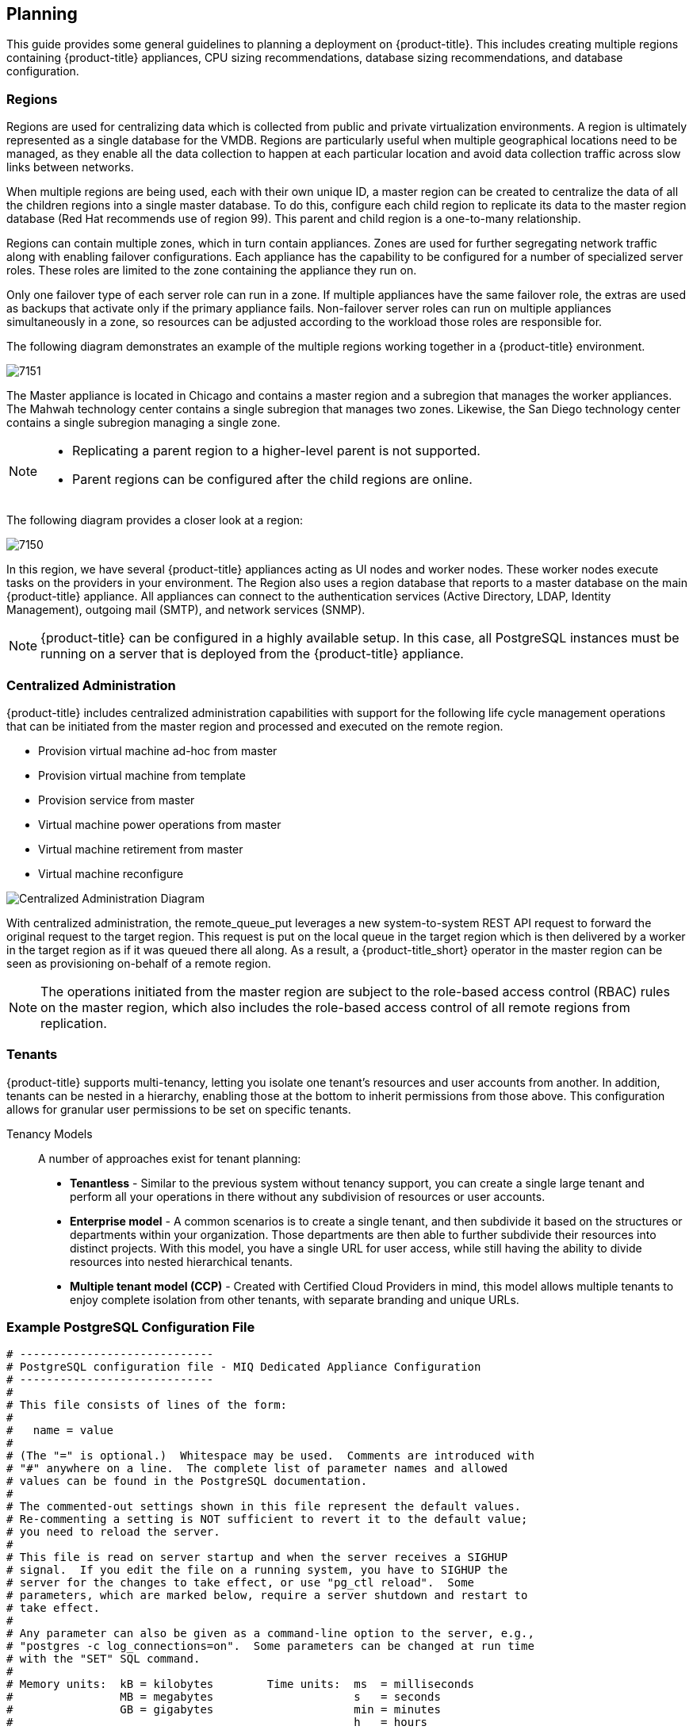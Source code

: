 [[planning]]
== Planning

This guide provides some general guidelines to planning a deployment on {product-title}. This includes creating multiple regions containing {product-title} appliances, CPU sizing recommendations, database sizing recommendations, and database configuration.

[[regions]]
=== Regions

Regions are used for centralizing data which is collected from public and private virtualization environments. A region is ultimately represented as a single database for the VMDB. Regions are particularly useful when multiple geographical locations need to be managed, as they enable all the data collection to happen at each particular location and avoid data collection traffic across slow links between networks.

When multiple regions are being used, each with their own unique ID, a master region can be created to centralize the data of all the children regions into a single master database. To do this, configure each child region to replicate its data to the master region database (Red Hat recommends use of region 99). This parent and child region is a one-to-many relationship.

Regions can contain multiple zones, which in turn contain appliances. Zones are used for further segregating network traffic along with enabling failover configurations. Each appliance has the capability to be configured for a number of specialized server roles. These roles are limited to the zone containing the appliance they run on.

Only one failover type of each server role can run in a zone. If multiple appliances have the same failover role, the extras are used as backups that activate only if the primary appliance fails. Non-failover server roles can run on multiple appliances simultaneously in a zone, so resources can be adjusted according to the workload those roles are responsible for.

The following diagram demonstrates an example of the multiple regions working together in a {product-title} environment.

image:7151.png[]

The Master appliance is located in Chicago and contains a master region and a subregion that manages the worker appliances. The Mahwah technology center contains a single subregion that manages two zones.
Likewise, the San Diego technology center contains a single subregion managing a single zone.

[NOTE]
====
* Replicating a parent region to a higher-level parent is not supported.
* Parent regions can be configured after the child regions are online.
====

The following diagram provides a closer look at a region:

image:7150.png[]

In this region, we have several {product-title} appliances acting as UI nodes and worker nodes. These worker nodes execute tasks on the providers in your environment.
The Region also uses a region database that reports to a master database on the main {product-title} appliance. All appliances can connect to the authentication services (Active Directory, LDAP, Identity Management), outgoing mail (SMTP), and network services (SNMP).


[NOTE]
====
{product-title} can be configured in a highly available setup. In this case, all PostgreSQL instances must be running on a server that is deployed from the {product-title} appliance. 
ifdef::cfme[]
For more information, see the following example reference architecture:
https://access.redhat.com/articles/1571263[Implementing Highly Available CloudForms Appliances]. Note, this reference architecture was written for a previous version of CloudForms.
endif::cfme[]
====

[[central-administration]]
=== Centralized Administration

{product-title} includes centralized administration capabilities with support for the following life cycle management operations that can be initiated from the master region and processed and executed on the remote region.

* Provision virtual machine ad-hoc from master
* Provision virtual machine from template
* Provision service from master
* Virtual machine power operations from master
* Virtual machine retirement from master
* Virtual machine reconfigure

image:centralized_admin.png[Centralized Administration Diagram]

With centralized administration, the remote_queue_put leverages a new system-to-system REST API request to forward the original request to the target region. This request is put on the local queue in the target region which is then delivered by a worker in the target region as if it was queued there all along. As a result, a {product-title_short} operator in the master region can be seen as provisioning on-behalf of a remote region. 

[NOTE]
====
The operations initiated from the master region are subject to the role-based access control (RBAC) rules on the master region, which also includes the role-based access control of all remote regions from replication. 
====

[[tenants]]
=== Tenants

{product-title} supports multi-tenancy, letting you isolate one tenant's resources and user accounts from another. In addition, tenants can be nested in a hierarchy, enabling those at the bottom to inherit permissions from those above. This configuration allows for granular user permissions to be set on specific tenants.

Tenancy Models::

A number of approaches exist for tenant planning:

* *Tenantless* - Similar to the previous system without tenancy support, you can create a single large tenant and perform all your operations in there without any subdivision of resources or user accounts.
* *Enterprise model* - A common scenarios is to create a single tenant, and then subdivide it based on the structures or departments within your organization. Those departments are then able to further subdivide their resources into distinct projects. With this model, you have a single URL for user access, while still having the ability to divide resources into nested hierarchical tenants.
* *Multiple tenant model (CCP)* - Created with Certified Cloud Providers in mind, this model allows multiple tenants to enjoy complete isolation from other tenants, with separate branding and unique URLs.


[[example-postgresql-configuration-file]]
=== Example PostgreSQL Configuration File

------
# -----------------------------
# PostgreSQL configuration file - MIQ Dedicated Appliance Configuration
# -----------------------------
#
# This file consists of lines of the form:
#
#   name = value
#
# (The "=" is optional.)  Whitespace may be used.  Comments are introduced with
# "#" anywhere on a line.  The complete list of parameter names and allowed
# values can be found in the PostgreSQL documentation.
#
# The commented-out settings shown in this file represent the default values.
# Re-commenting a setting is NOT sufficient to revert it to the default value;
# you need to reload the server.
#
# This file is read on server startup and when the server receives a SIGHUP
# signal.  If you edit the file on a running system, you have to SIGHUP the
# server for the changes to take effect, or use "pg_ctl reload".  Some
# parameters, which are marked below, require a server shutdown and restart to
# take effect.
#
# Any parameter can also be given as a command-line option to the server, e.g.,
# "postgres -c log_connections=on".  Some parameters can be changed at run time
# with the "SET" SQL command.
#
# Memory units:  kB = kilobytes        Time units:  ms  = milliseconds
#                MB = megabytes                     s   = seconds
#                GB = gigabytes                     min = minutes
#                                                   h   = hours
#                                                   d   = days


#------------------------------------------------------------------------------
# FILE LOCATIONS
#------------------------------------------------------------------------------

# The default values of these variables are driven from the -D command-line
# option or PGDATA environment variable, represented here as ConfigDir.

#data_directory = 'ConfigDir'		# use data in another directory
					# (change requires restart)
#hba_file = 'ConfigDir/pg_hba.conf'	# host-based authentication file
					# (change requires restart)
#ident_file = 'ConfigDir/pg_ident.conf'	# ident configuration file
					# (change requires restart)

# If external_pid_file is not explicitly set, no extra PID file is written.
#external_pid_file = '(none)'		# write an extra PID file
					# (change requires restart)


#------------------------------------------------------------------------------
# CONNECTIONS AND AUTHENTICATION
#------------------------------------------------------------------------------

# - Connection Settings -

listen_addresses = '10.132.50.128'	# MIQ Value;
#listen_addresses = 'localhost'		# what IP address(es) to listen on;
					# comma-separated list of addresses;
					# defaults to 'localhost', '*' = all
					# (change requires restart)
#port = 5432				# (change requires restart)
max_connections = 1600			# MIQ Value increased
#max_connections = 100			# (change requires restart) Note:  Increasing max_connections costs ~400 bytes of shared memory per connection slot, plus lock space (see max_locks_per_transaction).
#superuser_reserved_connections = 3	# (change requires restart)
#unix_socket_directory = ''		# (change requires restart)
#unix_socket_group = ''			# (change requires restart)
#unix_socket_permissions = 0777		# begin with 0 to use octal notation
					# (change requires restart)
#bonjour = off				# advertise server via Bonjour
					# (change requires restart)
#bonjour_name = ''			# defaults to the computer name
					# (change requires restart)

# - Security and Authentication -

#authentication_timeout = 1min		# 1s-600s
#ssl = off				# (change requires restart)
#ssl_ciphers = 'ALL:!ADH:!LOW:!EXP:!MD5:@STRENGTH'	# allowed SSL ciphers
					# (change requires restart)
#ssl_renegotiation_limit = 512MB	# amount of data between renegotiations
#password_encryption = on
#db_user_namespace = off

# Kerberos and GSSAPI
#krb_server_keyfile = ''
#krb_srvname = 'postgres'		# (Kerberos only)
#krb_caseins_users = off

# - TCP Keepalives -
# see "man 7 tcp" for details

tcp_keepalives_idle = 3			# MIQ Value;
#tcp_keepalives_idle = 0		# TCP_KEEPIDLE, in seconds;
					# 0 selects the system default
tcp_keepalives_interval = 75		# MIQ Value;
#tcp_keepalives_interval = 0		# TCP_KEEPINTVL, in seconds;
					# 0 selects the system default
tcp_keepalives_count = 9		# MIQ Value;
#tcp_keepalives_count = 0		# TCP_KEEPCNT;
					# 0 selects the system default


#------------------------------------------------------------------------------
# RESOURCE USAGE (except WAL)
#------------------------------------------------------------------------------

# - Memory -

#shared_buffers = 128MB			# MIQ Value SHARED CONFIGURATION
shared_buffers = 4GB			# MIQ Value DEDICATED CONFIGURATION increased
#shared_buffers = 32MB			# min 128kB
					# (change requires restart)
#temp_buffers = 8MB			# min 800kB
#max_prepared_transactions = 0		# zero disables the feature
					# (change requires restart)
# Note:  Increasing max_prepared_transactions costs ~600 bytes of shared memory
# per transaction slot, plus lock space (see max_locks_per_transaction).
# It is not advisable to set max_prepared_transactions nonzero unless you
# actively intend to use prepared transactions.
#work_mem = 1MB				# min 64kB
#maintenance_work_mem = 16MB		# min 1MB
#max_stack_depth = 2MB			# min 100kB

# - Kernel Resource Usage -

#max_files_per_process = 1000		# min 25
					# (change requires restart)
#shared_preload_libraries = ''		# (change requires restart)

# - Cost-Based Vacuum Delay -

#vacuum_cost_delay = 0ms		# 0-100 milliseconds
#vacuum_cost_page_hit = 1		# 0-10000 credits
#vacuum_cost_page_miss = 10		# 0-10000 credits
#vacuum_cost_page_dirty = 20		# 0-10000 credits
#vacuum_cost_limit = 200		# 1-10000 credits

# - Background Writer -

#bgwriter_delay = 200ms			# 10-10000ms between rounds
#bgwriter_lru_maxpages = 100		# 0-1000 max buffers written/round
#bgwriter_lru_multiplier = 2.0		# 0-10.0 multipler on buffers scanned/round

# - Asynchronous Behavior -

#effective_io_concurrency = 1		# 1-1000. 0 disables prefetching


#------------------------------------------------------------------------------
# WRITE AHEAD LOG
#------------------------------------------------------------------------------

# - Settings -

#wal_level = minimal			# minimal, archive, or hot_standby
					# (change requires restart)
#fsync = on				# turns forced synchronization on or off
#synchronous_commit = on		# synchronization level; on, off, or local
#wal_sync_method = fsync		# the default is the first option
					# supported by the operating system:
					#   open_datasync
					#   fdatasync (default on Linux)
					#   fsync
					#   fsync_writethrough
					#   open_sync
#full_page_writes = on			# recover from partial page writes
wal_buffers = 16MB			# MIQ Value;
#wal_buffers = -1			# min 32kB, -1 sets based on shared_buffers
					# (change requires restart)
#wal_writer_delay = 200ms		# 1-10000 milliseconds

#commit_delay = 0			# range 0-100000, in microseconds
#commit_siblings = 5			# range 1-1000

# - Checkpoints -

checkpoint_segments = 15		# MIQ Value;
#checkpoint_segments = 3		# in logfile segments, min 1, 16MB each
#checkpoint_timeout = 5min		# range 30s-1h
checkpoint_completion_target = 0.9	# MIQ Value;
#checkpoint_completion_target = 0.5	# checkpoint target duration, 0.0 - 1.0
#checkpoint_warning = 30s		# 0 disables

# - Archiving -

#archive_mode = off		# allows archiving to be done
				# (change requires restart)
#archive_command = ''		# command to use to archive a logfile segment
#archive_timeout = 0		# force a logfile segment switch after this
				# number of seconds; 0 disables


#------------------------------------------------------------------------------
# REPLICATION
#------------------------------------------------------------------------------

# - Master Server -

# These settings are ignored on a standby server

#max_wal_senders = 0		# max number of walsender processes
				# (change requires restart)
#wal_sender_delay = 1s		# walsender cycle time, 1-10000 milliseconds
#wal_keep_segments = 0		# in logfile segments, 16MB each; 0 disables
#vacuum_defer_cleanup_age = 0	# number of xacts by which cleanup is delayed
#replication_timeout = 60s	# in milliseconds; 0 disables
#synchronous_standby_names = ''	# standby servers that provide sync rep
				# comma-separated list of application_name
				# from standby(s); '*' = all

# - Standby Servers -

# These settings are ignored on a master server

#hot_standby = off			# "on" allows queries during recovery
					# (change requires restart)
#max_standby_archive_delay = 30s	# max delay before canceling queries
					# when reading WAL from archive;
					# -1 allows indefinite delay
#max_standby_streaming_delay = 30s	# max delay before canceling queries
					# when reading streaming WAL;
					# -1 allows indefinite delay
#wal_receiver_status_interval = 10s	# send replies at least this often
					# 0 disables
#hot_standby_feedback = off		# send info from standby to prevent
					# query conflicts


#------------------------------------------------------------------------------
# QUERY TUNING
#------------------------------------------------------------------------------

# - Planner Method Configuration -

#enable_bitmapscan = on
#enable_hashagg = on
#enable_hashjoin = on
#enable_indexscan = on
#enable_material = on
#enable_mergejoin = on
#enable_nestloop = on
#enable_seqscan = on
#enable_sort = on
#enable_tidscan = on

# - Planner Cost Constants -

#seq_page_cost = 1.0			# measured on an arbitrary scale
#random_page_cost = 4.0			# same scale as above
#cpu_tuple_cost = 0.01			# same scale as above
#cpu_index_tuple_cost = 0.005		# same scale as above
#cpu_operator_cost = 0.0025		# same scale as above
#effective_cache_size = 128MB

# - Genetic Query Optimizer -

#geqo = on
#geqo_threshold = 12
#geqo_effort = 5			# range 1-10
#geqo_pool_size = 0			# selects default based on effort
#geqo_generations = 0			# selects default based on effort
#geqo_selection_bias = 2.0		# range 1.5-2.0
#geqo_seed = 0.0			# range 0.0-1.0

# - Other Planner Options -

#default_statistics_target = 100	# range 1-10000
#constraint_exclusion = partition	# on, off, or partition
#cursor_tuple_fraction = 0.1		# range 0.0-1.0
#from_collapse_limit = 8
#join_collapse_limit = 8		# 1 disables collapsing of explicit
					# JOIN clauses


#------------------------------------------------------------------------------
# ERROR REPORTING AND LOGGING
#------------------------------------------------------------------------------

# - Where to Log -


log_destination = 'stderr'		# Valid values are combinations of
					# stderr, csvlog, syslog, and eventlog,
					# depending on platform.  csvlog
					# requires logging_collector to be on.

# This is used when logging to stderr:
logging_collector = on		# Enable capturing of stderr and csvlog
					# into log files. Required to be on for
					# csvlogs.
					# (change requires restart)

# These are only used if logging_collector is on:
log_directory = '/www/postgres/log'	# Customer specific setting
#log_directory = 'pg_log'		# directory where log files are written,
					# can be absolute or relative to PGDATA
log_filename = 'postgresql-%Y-%m-%d.log'        # log file name pattern,
					# can include strftime() escapes
log_file_mode = 0644                    # creation mode for log files,
					# begin with 0 to use octal notation
log_truncate_on_rotation = on           # If on, an existing log file with the
					# same name as the new log file will be
					# truncated rather than appended to.
					# But such truncation only occurs on
					# time-driven rotation, not on restarts
					# or size-driven rotation.  Default is
					# off, meaning append to existing files
					# in all cases.
log_rotation_age = 1d                   # Automatic rotation of logfiles will
					# happen after that time.  0 disables.
log_rotation_size = 0                   # Automatic rotation of logfiles will
					# happen after that much log output.
					# 0 disables.

# These are relevant when logging to syslog:
#syslog_facility = 'LOCAL0'
#syslog_ident = 'postgres'

#silent_mode = off			# Run server silently.
					# DO NOT USE without syslog or
					# logging_collector
					# (change requires restart)


# - When to Log -

#client_min_messages = notice		# values in order of decreasing detail:
					#   debug5
					#   debug4
					#   debug3
					#   debug2
					#   debug1
					#   log
					#   notice
					#   warning
					#   error

#log_min_messages = warning		# values in order of decreasing detail:
					#   debug5
					#   debug4
					#   debug3
					#   debug2
					#   debug1
					#   info
					#   notice
					#   warning
					#   error
					#   log
					#   fatal
					#   panic

#log_min_error_statement = error	# values in order of decreasing detail:
				 	#   debug5
					#   debug4
					#   debug3
					#   debug2
					#   debug1
				 	#   info
					#   notice
					#   warning
					#   error
					#   log
					#   fatal
					#   panic (effectively off)

log_min_duration_statement = 5000	# MIQ Value- ANY statement > 5 seconds
#log_min_duration_statement = -1	# -1 is disabled, 0 logs all statements
					# and their durations, > 0 logs only
					# statements running at least this number
					# of milliseconds


# - What to Log -

#debug_print_parse = off
#debug_print_rewritten = off
#debug_print_plan = off
#debug_pretty_print = on
#log_checkpoints = off
#log_connections = off
#log_disconnections = off
#log_duration = off
#log_error_verbosity = default		# terse, default, or verbose messages
#log_hostname = off
log_line_prefix = '%t:%r:%c:%u@%d:[%p]:'	# MIQ Value;
#log_line_prefix = ''			# special values:
					#   %a = application name
					#   %u = user name
					#   %d = database name
					#   %r = remote host and port
					#   %h = remote host
					#   %p = process ID
					#   %t = timestamp without milliseconds
					#   %m = timestamp with milliseconds
					#   %i = command tag
					#   %e = SQL state
					#   %c = session ID
					#   %l = session line number
					#   %s = session start timestamp
					#   %v = virtual transaction ID
					#   %x = transaction ID (0 if none)
					#   %q = stop here in non-session
					#        processes
					#   %% = '%'
					# e.g. '<%u%%%d> '
log_lock_waits = on			# MIQ Value - used to track possible deadlock issues
#log_lock_waits = off			# log lock waits >= deadlock_timeout
#log_statement = 'none'			# none, ddl, mod, all
#log_temp_files = -1			# log temporary files equal or larger
					# than the specified size in kilobytes;
					# -1 disables, 0 logs all temp files
#log_timezone = '(defaults to server environment setting)'


#------------------------------------------------------------------------------
# RUNTIME STATISTICS
#------------------------------------------------------------------------------

# - Query/Index Statistics Collector -

#track_activities = on
track_counts = on			# MIQ Value;
#track_counts = on
#track_functions = none			# none, pl, all
#track_activity_query_size = 1024 	# (change requires restart)
#update_process_title = on
#stats_temp_directory = 'pg_stat_tmp'


# - Statistics Monitoring -

#log_parser_stats = off
#log_planner_stats = off
#log_executor_stats = off
#log_statement_stats = off


#------------------------------------------------------------------------------
# AUTOVACUUM PARAMETERS
#------------------------------------------------------------------------------

autovacuum = on				# MIQ Value;
#autovacuum = on			# Enable autovacuum subprocess?  'on'
					# requires track_counts to also be on.
log_autovacuum_min_duration = 0		# MIQ Value;
#log_autovacuum_min_duration = -1	# -1 disables, 0 logs all actions and
					# their durations, > 0 logs only
					# actions running at least this number
					# of milliseconds.
autovacuum_max_workers = 1		# max number of autovacuum subprocesses
					# (change requires restart)
autovacuum_naptime = 30min		# MIQ Value;
#autovacuum_naptime = 1min		# time between autovacuum runs
autovacuum_vacuum_threshold = 500	# MIQ Value;
#autovacuum_vacuum_threshold = 50	# min number of row updates before
					# vacuum
autovacuum_analyze_threshold = 500	# MIQ Value;
#autovacuum_analyze_threshold = 50	# min number of row updates before
					# analyze
autovacuum_vacuum_scale_factor = 0.05	# MIQ Value;
#autovacuum_vacuum_scale_factor = 0.2	# fraction of table size before vacuum
#autovacuum_analyze_scale_factor = 0.1	# fraction of table size before analyze
#autovacuum_freeze_max_age = 200000000	# maximum XID age before forced vacuum
					# (change requires restart)
#autovacuum_vacuum_cost_delay = 20ms	# default vacuum cost delay for
					# autovacuum, in milliseconds;
					# -1 means use vacuum_cost_delay
#autovacuum_vacuum_cost_limit = -1	# default vacuum cost limit for
					# autovacuum, -1 means use
					# vacuum_cost_limit


#------------------------------------------------------------------------------
# CLIENT CONNECTION DEFAULTS
#------------------------------------------------------------------------------

# - Statement Behavior -

#search_path = '"$user",public'		# schema names
#default_tablespace = ''		# a tablespace name, '' uses the default
#temp_tablespaces = ''			# a list of tablespace names, '' uses
					# only default tablespace
#check_function_bodies = on
#default_transaction_isolation = 'read committed'
#default_transaction_read_only = off
#default_transaction_deferrable = off
#session_replication_role = 'origin'
#statement_timeout = 0			# in milliseconds, 0 is disabled
#statement_timeout = 43200000			# MIQ statment timeout of 12 hours as a default
#vacuum_freeze_min_age = 50000000
#vacuum_freeze_table_age = 150000000
#bytea_output = 'hex'			# hex, escape
#xmlbinary = 'base64'
#xmloption = 'content'

# - Locale and Formatting -

datestyle = 'iso, mdy'
#intervalstyle = 'postgres'
#timezone = '(defaults to server environment setting)'
#timezone_abbreviations = 'Default'     # Select the set of available time zone
					# abbreviations.  Currently, there are
					#   Default
					#   Australia
					#   India
					# You can create your own file in
					# share/timezonesets/.
#extra_float_digits = 0			# min -15, max 3
#client_encoding = sql_ascii		# actually, defaults to database
					# encoding

# These settings are initialized by initdb, but they can be changed.
lc_messages = 'en_US.UTF-8'			# locale for system error message
					# strings
lc_monetary = 'en_US.UTF-8'			# locale for monetary formatting
lc_numeric = 'en_US.UTF-8'			# locale for number formatting
lc_time = 'en_US.UTF-8'				# locale for time formatting

# default configuration for text search
default_text_search_config = 'pg_catalog.english'

# - Other Defaults -

#dynamic_library_path = '$libdir'
#local_preload_libraries = ''


#------------------------------------------------------------------------------
# LOCK MANAGEMENT
#------------------------------------------------------------------------------

deadlock_timeout = 5s			# MIQ Value - one second is too low, 5 seconds is more "interesting"
#deadlock_timeout = 1s
#max_locks_per_transaction = 64		# min 10
					# (change requires restart)
# Note:  Each lock table slot uses ~270 bytes of shared memory, and there are
# max_locks_per_transaction * (max_connections + max_prepared_transactions)
# lock table slots.
#max_pred_locks_per_transaction = 64	# min 10
					# (change requires restart)

#------------------------------------------------------------------------------
# VERSION/PLATFORM COMPATIBILITY
#------------------------------------------------------------------------------

# - Previous PostgreSQL Versions -

#array_nulls = on
#backslash_quote = safe_encoding	# on, off, or safe_encoding
#default_with_oids = off
escape_string_warning = off		# MIQ Value no sure why this is enabled
#escape_string_warning = on
#lo_compat_privileges = off
#quote_all_identifiers = off
#sql_inheritance = on
standard_conforming_strings = off	# MIQ Value not sure why this is enabled
#standard_conforming_strings = on
#synchronize_seqscans = on

# - Other Platforms and Clients -

#transform_null_equals = off


#------------------------------------------------------------------------------
# ERROR HANDLING
#------------------------------------------------------------------------------

#exit_on_error = off				# terminate session on any error?
#restart_after_crash = on			# reinitialize after backend crash?


#------------------------------------------------------------------------------
# CUSTOMIZED OPTIONS
#------------------------------------------------------------------------------

#custom_variable_classes = ''		# list of custom variable class names
------



